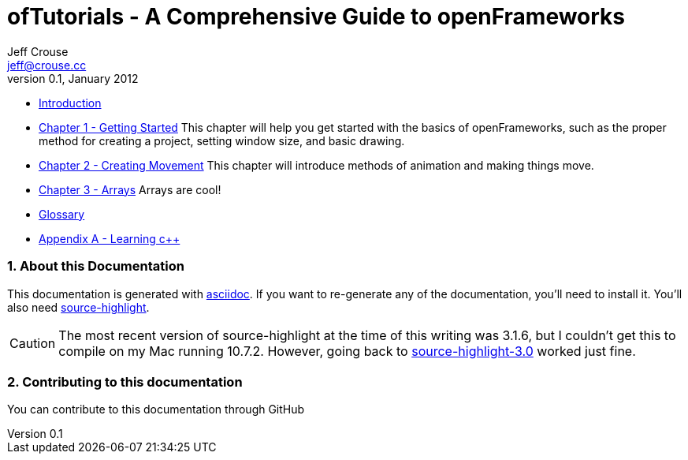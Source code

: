 ofTutorials - A Comprehensive Guide to openFrameworks
=====================================================
Jeff Crouse <jeff@crouse.cc>
v0.1, January 2012:
:Author Initials: JRC
:icons:
:numbered:
:doctype: book

- link:chapter000.html[Introduction]

- link:chapter001.html[Chapter 1 - Getting Started]
This chapter will help you get started with the basics of openFrameworks, such as the proper method for creating a project, setting window size, and basic drawing.

- link:chapter002.html[Chapter 2 - Creating Movement]
This chapter will introduce methods of animation and making things move.  

- link:chapter003.html[Chapter 3 - Arrays]
Arrays are cool! 

- link:glossary.html[Glossary]

- link:appendix001.html[Appendix A - Learning c++]


About this Documentation
~~~~~~~~~~~~~~~~~~~~~~~~

This documentation is generated with http://http://www.methods.co.nz/asciidoc[asciidoc]. If you want to re-generate any of the documentation, you'll need to install it. You'll also need http://www.gnu.org/software/src-highlite/[source-highlight]. 

CAUTION: The most recent version of source-highlight at the time of this writing was 3.1.6, but I couldn't get this to compile on my Mac running 10.7.2. However, going back to ftp://ftp.gnu.org/gnu/src-highlite/source-highlight-3.0.tar.gz[source-highlight-3.0] worked just fine.

Contributing to this documentation
~~~~~~~~~~~~~~~~~~~~~~~~~~~~~~~~~~
You can contribute to this documentation through GitHub

